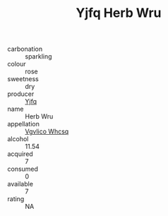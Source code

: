 :PROPERTIES:
:ID:                     3291cfbf-c81b-403c-95bb-73f17b7fdd36
:END:
#+TITLE: Yjfq Herb Wru 

- carbonation :: sparkling
- colour :: rose
- sweetness :: dry
- producer :: [[id:35992ec3-be8f-45d4-87e9-fe8216552764][Yjfq]]
- name :: Herb Wru
- appellation :: [[id:b445b034-7adb-44b8-839a-27b388022a14][Vgvlico Whcsq]]
- alcohol :: 11.54
- acquired :: 7
- consumed :: 0
- available :: 7
- rating :: NA


